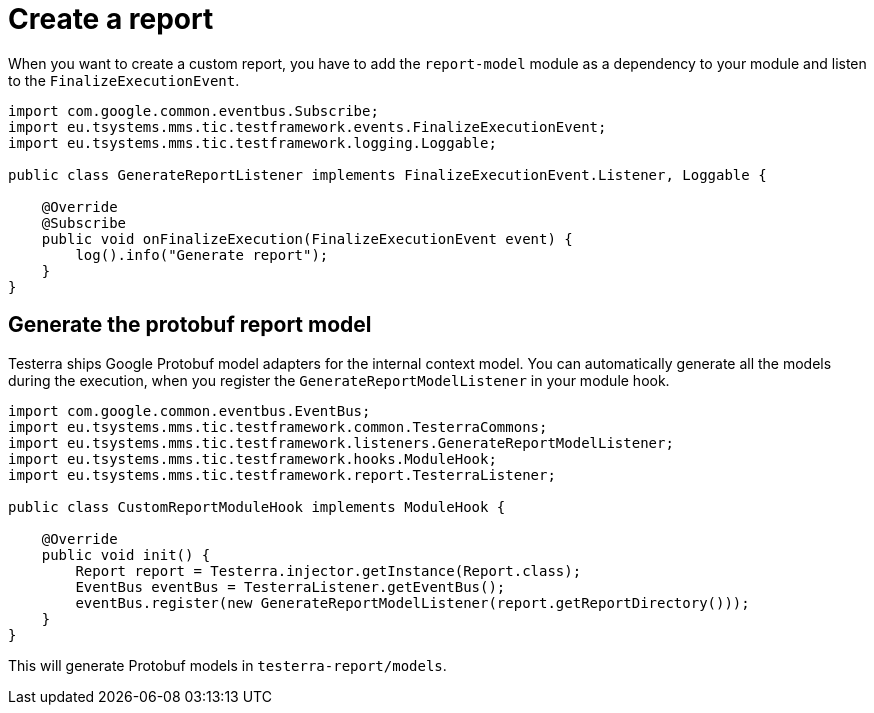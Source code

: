 = Create a report

When you want to create a custom report, you have to add the `report-model` module as a dependency to your module and listen to the `FinalizeExecutionEvent`.

[source,java]
----
import com.google.common.eventbus.Subscribe;
import eu.tsystems.mms.tic.testframework.events.FinalizeExecutionEvent;
import eu.tsystems.mms.tic.testframework.logging.Loggable;

public class GenerateReportListener implements FinalizeExecutionEvent.Listener, Loggable {

    @Override
    @Subscribe
    public void onFinalizeExecution(FinalizeExecutionEvent event) {
        log().info("Generate report");
    }
}
----

== Generate the protobuf report model

Testerra ships Google Protobuf model adapters for the internal context model.
You can automatically generate all the models during the execution, when you register the `GenerateReportModelListener` in your module hook.

[source,java]
----

import com.google.common.eventbus.EventBus;
import eu.tsystems.mms.tic.testframework.common.TesterraCommons;
import eu.tsystems.mms.tic.testframework.listeners.GenerateReportModelListener;
import eu.tsystems.mms.tic.testframework.hooks.ModuleHook;
import eu.tsystems.mms.tic.testframework.report.TesterraListener;

public class CustomReportModuleHook implements ModuleHook {

    @Override
    public void init() {
        Report report = Testerra.injector.getInstance(Report.class);
        EventBus eventBus = TesterraListener.getEventBus();
        eventBus.register(new GenerateReportModelListener(report.getReportDirectory()));
    }
}
----

This will generate Protobuf models in `testerra-report/models`.
